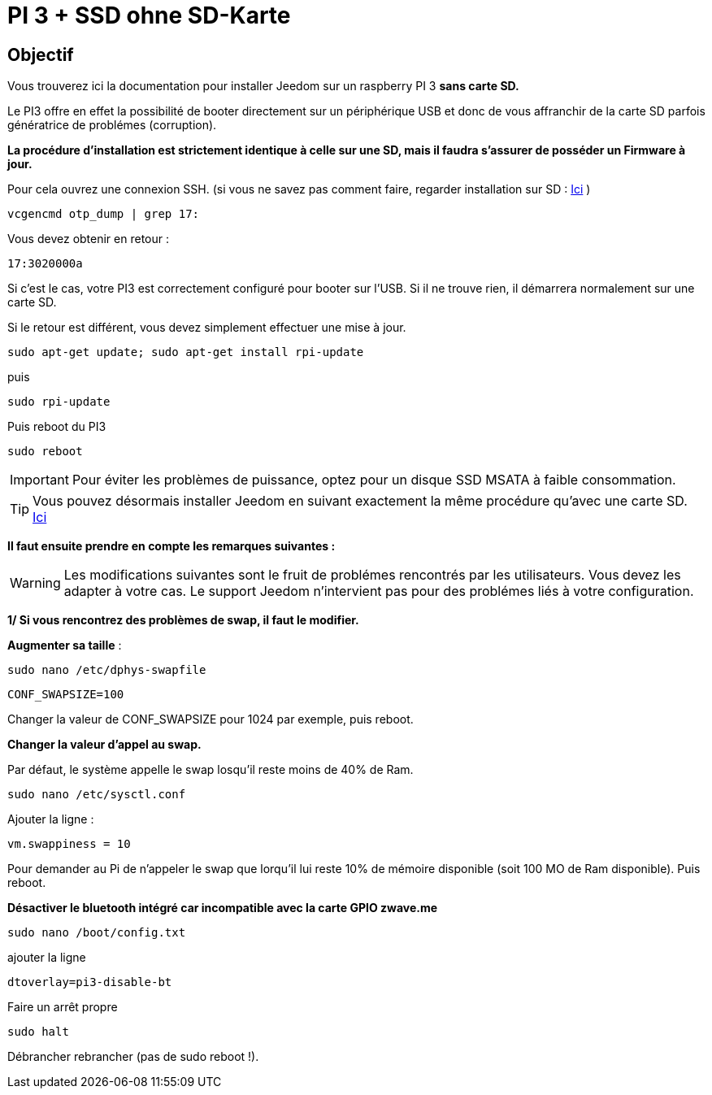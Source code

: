 :icons: font

= PI 3 + SSD ohne SD-Karte

== Objectif

Vous trouverez ici la documentation pour installer Jeedom sur un raspberry PI 3 *sans carte SD.*

Le PI3 offre en effet la possibilité de booter directement sur un périphérique USB et donc de vous affranchir de la carte SD parfois génératrice de problémes (corruption).

*La procédure d'installation est strictement identique à celle sur une SD, mais il faudra s'assurer de posséder un Firmware à jour.*

Pour cela ouvrez une connexion SSH. (si vous ne savez pas comment faire, regarder installation sur SD : https://jeedom.github.io/documentation/installation/fr_FR/index.html[Ici] )
[source,]
----
vcgencmd otp_dump | grep 17:
----
Vous devez obtenir en retour :
[source,]
----
17:3020000a
----
Si c'est le cas, votre PI3 est correctement configuré pour booter sur l'USB. Si il ne trouve rien, il démarrera normalement sur une carte SD.

Si le retour est différent, vous devez simplement effectuer une mise à jour.
[source,]
----
sudo apt-get update; sudo apt-get install rpi-update
----
puis
[source,]
----
sudo rpi-update
----
Puis reboot du PI3
[source,]
----
sudo reboot
----

[IMPORTANT]
====
Pour éviter les problèmes de puissance, optez pour un disque SSD MSATA à faible consommation.
====
[TIP]
====
Vous pouvez désormais installer Jeedom en suivant exactement la même procédure qu'avec une carte SD. https://jeedom.github.io/documentation/installation/fr_FR/index.html[Ici] 

====

*Il faut ensuite prendre en compte les remarques suivantes :*
[WARNING]
====
Les modifications suivantes sont le fruit de problémes rencontrés par les utilisateurs. Vous devez les adapter à votre cas.
Le support Jeedom n'intervient pas pour des problémes liés à votre configuration.
====

[underline]#*1/ Si vous rencontrez des problèmes de swap, il faut le modifier.*#

*Augmenter sa taille* :
[source,]
----
sudo nano /etc/dphys-swapfile
----

[source,]
----
CONF_SWAPSIZE=100
----
Changer la valeur de  CONF_SWAPSIZE pour 1024 par exemple, puis reboot.

*Changer la valeur d'appel au swap.*

Par défaut, le système appelle le swap losqu'il reste moins de 40% de Ram.
[source,]
----
sudo nano /etc/sysctl.conf
----
Ajouter la ligne :
[source,]
----
vm.swappiness = 10
----
Pour demander au Pi de n'appeler le swap que lorqu'il lui reste 10% de mémoire disponible (soit 100 MO de Ram disponible). Puis reboot.

[underline]#*Désactiver le bluetooth intégré car incompatible avec la carte GPIO zwave.me*#

[source,]
----
sudo nano /boot/config.txt
----
ajouter la ligne

[source,]
----
dtoverlay=pi3-disable-bt
----
Faire un arrêt propre
[source,]
----
sudo halt
----
Débrancher rebrancher (pas de sudo reboot !).